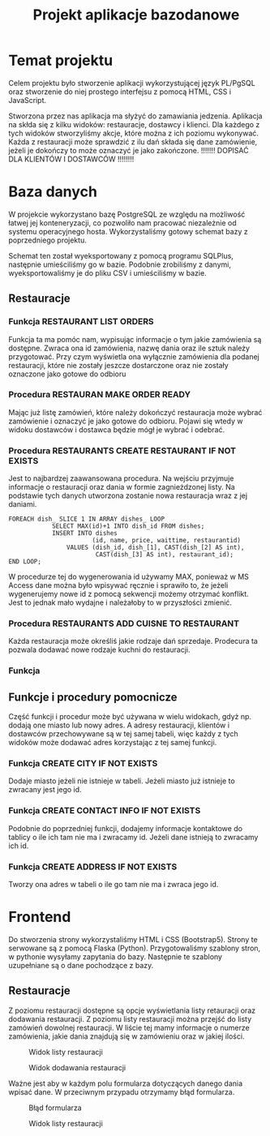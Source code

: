 #+TITLE: Projekt aplikacje bazodanowe

* Temat projektu
Celem projektu było stworzenie aplikacji wykorzystującej język PL/PgSQL oraz stworzenie do niej prostego interfejsu z pomocą HTML, CSS i JavaScript.

Stworzona przez nas aplikacja ma słyżyć do zamawiania jedzenia. Aplikacja na skłda się z kilku widoków: restauracje, dostawcy i klienci. Dla każdego z tych widoków stworzyliśmy akcje, które można z ich poziomu wykonywać. Każda z restauracji może sprawdzić z ilu dań składa się dane zamówienie, jeżeli je dokończy to może oznaczyć je jako zakończone. !!!!!!! DOPISAĆ DLA KLIENTÓW I DOSTAWCÓW !!!!!!!!

* Baza danych
W projekcie wykorzystano bazę PostgreSQL ze względu na możliwość łatwej jej konteneryzacji, co pozwoliło nam pracować niezależnie od systemu operacyjnego hosta. Wykorzystaliśmy gotowy schemat bazy z poprzedniego projektu.

[[./img/relacje.png]]

Schemat ten został wyeksportowany z pomocą programu SQLPlus, następnie umieściliśmy go w bazie. Podobnie zrobiliśmy z danymi, wyeksportowaliśmy je do pliku CSV i umieściliśmy w bazie.

** Restauracje

*** Funkcja RESTAURANT LIST ORDERS
Funkcja ta ma pomóc nam, wypisując informacje o tym jakie zamówienia są dostępne. Zwraca ona id zamówienia, nazwę dania oraz ile sztuk należy przygotować. Przy czym wyświetla ona wyłącznie zamówienia dla podanej restauracji, które nie zostały jeszcze dostarczone oraz nie zostały oznaczone jako gotowe do odbioru

*** Procedura RESTAURAN MAKE ORDER READY
Mając już listę zamówień, które należy dokończyć restauracja może wybrać zamówienie i oznaczyć je jako gotowe do odbioru. Pojawi się wtedy w widoku dostawców i dostawca będzie mógł je wybrać i odebrać.

*** Procedura RESTAURANTS CREATE RESTAURANT IF NOT EXISTS
Jest to najbardzej zaawansowana procedura. Na wejściu przyjmuje informacje o restauracji oraz dania w formie zagnieżdzonej listy. Na podstawie tych danych utworzona zostanie nowa restauracja wraz z jej daniami.

#+NAME: Przykład iteracji po type ARRAY
#+BEGIN_SRC plpgsql
FOREACH dish_ SLICE 1 IN ARRAY dishes_ LOOP
            SELECT MAX(id)+1 INTO dish_id FROM dishes;
            INSERT INTO dishes
                       (id, name, price, waittime, restaurantid)
                VALUES (dish_id, dish_[1], CAST(dish_[2] AS int),
                        CAST(dish_[3] AS int), restaurant_id);
END LOOP;
#+END_SRC

W procedurze tej do wygenerowania id używamy MAX, ponieważ w MS Access dane można było wpisywać ręcznie i sprawiło to, że jeżeli wygenerujemy nowe id z pomocą sekwencji możemy otrzymać konflikt. Jest to jednak mało wydajne i należałoby to w przyszłości zmienić.

*** Procedura RESTAURANTS ADD CUISNE TO RESTAURANT
Każda restauracja może określiś jakie rodzaje dań sprzedaje. Prodecura ta pozwala dodawać nowe rodzaje kuchni do restauracji.

*** Funkcja

** Funkcje i procedury pomocnicze
Część funkcji i procedur może być używana w wielu widokach, gdyż np. dodają one miasto lub nowy adres. A adresy restauracji, klientów i dostawców przechowywane są w tej samej tabeli, więc każdy z tych widoków może dodawać adres korzystając z tej samej funkcji.
*** Funkcja CREATE CITY IF NOT EXISTS
Dodaje miasto jeżeli nie istnieje w tabeli. Jeżeli miasto już istnieje to zwracany jest jego id.
*** Funkcja CREATE CONTACT INFO IF NOT EXISTS
Podobnie do poprzedniej funkcji, dodajemy informacje kontaktowe do tablicy o ile ich tam nie ma i zwracamy id. Jeżeli dane istnieją to zwracamy ich id.
*** Funkcja CREATE ADDRESS IF NOT EXISTS
Tworzy ona adres w tabeli o ile go tam nie ma i zwraca jego id.

* Frontend
Do stworzenia strony wykorzystaliśmy HTML i CSS (Bootstrap5). Strony te serwowane są z pomocą Flaska (Python). Przygotowaliśmy szablony stron, w pythonie wysyłamy zapytania do bazy. Następnie te szablony uzupełniane są o dane pochodzące z bazy.
** Restauracje
Z poziomu restauracji dostępne są opcje wyświetlania listy retauracji oraz dodawania restauracji. Z poziomu listy restauracji można przejść do listy zamówień dowolnej restauracji. W liście tej mamy informacje o numerze zamówienia, jakie dania znajdują się w zamówieniu oraz w jakiej ilości.

#+CAPTION: Widok listy restauracji
#+attr_latex: :width 400px
[[./img/restaurants-list.png]]

#+CAPTION: Widok dodawania restauracji
#+attr_latex: :width 400px
[[./img/restaurants-add.png]]

Ważne jest aby w każdym polu formularza dotyczących danego dania wpisać dane. W przeciwnym przypadu otrzymamy błąd formularza.

#+CAPTION: Błąd formularza
#+attr_latex: :width 400px
[[./img/restaurants-error.png]]

#+CAPTION: Widok listy restauracji
#+attr_latex: :width 400px
[[./img/restaurants-orders.png]]
